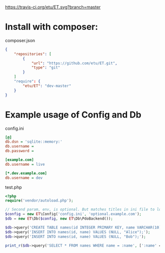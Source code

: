 [[https://travis-ci.org/etu/ET][https://travis-ci.org/etu/ET.svg?branch=master]]

* Install with composer:
composer.json
#+NAME: composer.json
#+BEGIN_SRC json
{
    "repositories": [
        {
            "url": "https://github.com/etu/ET.git",
            "type": "git"
        }
    ]
    "require": {
        "etu/ET": "dev-master"
    }
}
#+END_SRC

* Example usage of Config and Db

config.ini
#+NAME: config.ini
#+BEGIN_SRC ini
[@]
db.dsn = 'sqlite::memory:'
db.username =
db.password =

[example.com]
db.username = live

[*.dev.example.com]
db.username = dev
#+END_SRC

test.php
#+NAME: test.php
#+BEGIN_SRC php
<?php
require('vendor/autoload.php');

// Second param, env, is optional. But matches titles in ini file to load config.
$config = new ET\Config('config.ini', 'optional.example.com');
$db = new ET\Db($config, new ET\Db\PdoBackend());

$db->query('CREATE TABLE names(id INTEGER PRIMARY KEY, name VARCHAR(10));');
$db->query('INSERT INTO names(id, name) VALUES (NULL, "Alice");');
$db->query('INSERT INTO names(id, name) VALUES (NULL, "Bob");');

print_r($db->query('SELECT * FROM names WHERE name = :name', [':name' => 'Alice'])->fetchAll());
#+END_SRC
